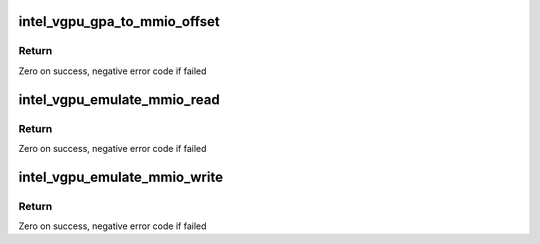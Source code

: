 .. -*- coding: utf-8; mode: rst -*-
.. src-file: drivers/gpu/drm/i915/gvt/mmio.c

.. _`intel_vgpu_gpa_to_mmio_offset`:

intel_vgpu_gpa_to_mmio_offset
=============================

.. c:function:: int intel_vgpu_gpa_to_mmio_offset(struct intel_vgpu *vgpu, u64 gpa)

    translate a GPA to MMIO offset

    :param struct intel_vgpu \*vgpu:
        a vGPU

    :param u64 gpa:
        *undescribed*

.. _`intel_vgpu_gpa_to_mmio_offset.return`:

Return
------

Zero on success, negative error code if failed

.. _`intel_vgpu_emulate_mmio_read`:

intel_vgpu_emulate_mmio_read
============================

.. c:function:: int intel_vgpu_emulate_mmio_read(struct intel_vgpu *vgpu, uint64_t pa, void *p_data, unsigned int bytes)

    emulate MMIO read

    :param struct intel_vgpu \*vgpu:
        a vGPU

    :param uint64_t pa:
        guest physical address

    :param void \*p_data:
        data return buffer

    :param unsigned int bytes:
        access data length

.. _`intel_vgpu_emulate_mmio_read.return`:

Return
------

Zero on success, negative error code if failed

.. _`intel_vgpu_emulate_mmio_write`:

intel_vgpu_emulate_mmio_write
=============================

.. c:function:: int intel_vgpu_emulate_mmio_write(struct intel_vgpu *vgpu, uint64_t pa, void *p_data, unsigned int bytes)

    emulate MMIO write

    :param struct intel_vgpu \*vgpu:
        a vGPU

    :param uint64_t pa:
        guest physical address

    :param void \*p_data:
        write data buffer

    :param unsigned int bytes:
        access data length

.. _`intel_vgpu_emulate_mmio_write.return`:

Return
------

Zero on success, negative error code if failed

.. This file was automatic generated / don't edit.

